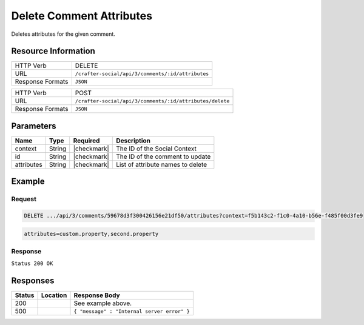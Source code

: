 .. _crafter-social-api-ugc-comments-delete-attributes:

=========================
Delete Comment Attributes
=========================

Deletes attributes for the given comment.

--------------------
Resource Information
--------------------

+----------------------------+-------------------------------------------------------------------+
|| HTTP Verb                 || DELETE                                                           |
+----------------------------+-------------------------------------------------------------------+
|| URL                       || ``/crafter-social/api/3/comments/:id/attributes``                |
+----------------------------+-------------------------------------------------------------------+
|| Response Formats          || ``JSON``                                                         |
+----------------------------+-------------------------------------------------------------------+

+----------------------------+-------------------------------------------------------------------+
|| HTTP Verb                 || POST                                                             |
+----------------------------+-------------------------------------------------------------------+
|| URL                       || ``/crafter-social/api/3/comments/:id/attributes/delete``         |
+----------------------------+-------------------------------------------------------------------+
|| Response Formats          || ``JSON``                                                         |
+----------------------------+-------------------------------------------------------------------+

----------
Parameters
----------

+-------------+----------+---------------+--------------------------------------------+
|| Name       || Type    || Required     || Description                               |
+=============+==========+===============+============================================+
|| context    || String  || |checkmark|  || The ID of the Social Context              |
+-------------+----------+---------------+--------------------------------------------+
|| id         || String  || |checkmark|  || The ID of the comment to update           |
+-------------+----------+---------------+--------------------------------------------+
|| attributes || String  || |checkmark|  || List of attribute names to delete         |
+-------------+----------+---------------+--------------------------------------------+

-------
Example
-------

^^^^^^^
Request
^^^^^^^

.. code-block:: none

  DELETE .../api/3/comments/59678d3f300426156e21df50/attributes?context=f5b143c2-f1c0-4a10-b56e-f485f00d3fe9

.. code-block:: guess

  attributes=custom.property,second.property

^^^^^^^^
Response
^^^^^^^^

``Status 200 OK``

.. code-block:: json
  :linenos:

  true

---------
Responses
---------

+---------+--------------------------------+-----------------------------------------------------+
|| Status || Location                      || Response Body                                      |
+=========+================================+=====================================================+
|| 200    ||                               || See example above.                                 |
+---------+--------------------------------+-----------------------------------------------------+
|| 500    ||                               || ``{ "message" : "Internal server error" }``        |
+---------+--------------------------------+-----------------------------------------------------+
